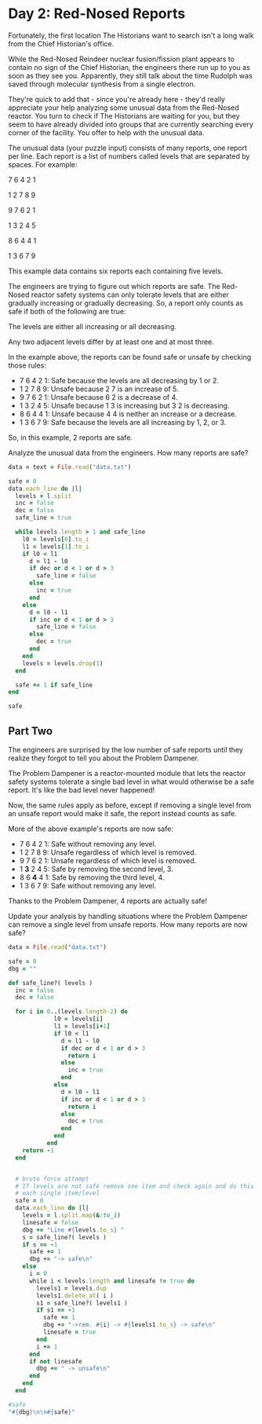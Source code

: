 * Day 2: Red-Nosed Reports

Fortunately, the first location The Historians want to search isn't a long walk
from the Chief Historian's office.

While the Red-Nosed Reindeer nuclear fusion/fission plant appears to contain no
sign of the Chief Historian, the engineers there run up to you as soon as they
see you. Apparently, they still talk about the time Rudolph was saved through
molecular synthesis from a single electron.

They're quick to add that - since you're already here - they'd really appreciate
your help analyzing some unusual data from the Red-Nosed reactor. You turn to
check if The Historians are waiting for you, but they seem to have already
divided into groups that are currently searching every corner of the facility.
You offer to help with the unusual data.

The unusual data (your puzzle input) consists of many reports, one report per
line. Each report is a list of numbers called levels that are separated by
spaces. For example:

7 6 4 2 1

1 2 7 8 9

9 7 6 2 1

1 3 2 4 5

8 6 4 4 1

1 3 6 7 9

This example data contains six reports each containing five levels.

The engineers are trying to figure out which reports are safe. The Red-Nosed
reactor safety systems can only tolerate levels that are either gradually
increasing or gradually decreasing. So, a report only counts as safe if both of
the following are true:

The levels are either all increasing or all decreasing.

Any two adjacent levels differ by at least one and at most three.

In the example above, the reports can be found safe or unsafe by checking those rules:

- 7 6 4 2 1: Safe because the levels are all decreasing by 1 or 2.
- 1 2 7 8 9: Unsafe because 2 7 is an increase of 5.
- 9 7 6 2 1: Unsafe because 6 2 is a decrease of 4.
- 1 3 2 4 5: Unsafe because 1 3 is increasing but 3 2 is decreasing.
- 8 6 4 4 1: Unsafe because 4 4 is neither an increase or a decrease.
- 1 3 6 7 9: Safe because the levels are all increasing by 1, 2, or 3.

So, in this example, 2 reports are safe.

Analyze the unusual data from the engineers. How many reports are safe?

#+begin_src ruby
  data = text = File.read("data.txt")

  safe = 0
  data.each_line do |l|
    levels = l.split
    inc = false
    dec = false
    safe_line = true

    while levels.length > 1 and safe_line
      l0 = levels[0].to_i
      l1 = levels[1].to_i
      if l0 < l1
        d = l1 - l0
        if dec or d < 1 or d > 3
          safe_line = false
        else
          inc = true
        end
      else
        d = l0 - l1
        if inc or d < 1 or d > 3
          safe_line = false
        else
          dec = true
        end
      end
      levels = levels.drop(1)
    end

    safe += 1 if safe_line
  end

  safe
#+end_src

#+RESULTS:
: 213

** Part Two

The engineers are surprised by the low number of safe reports until they realize
they forgot to tell you about the Problem Dampener.

The Problem Dampener is a reactor-mounted module that lets the reactor safety
systems tolerate a single bad level in what would otherwise be a safe report.
It's like the bad level never happened!

Now, the same rules apply as before, except if removing a single level from an
unsafe report would make it safe, the report instead counts as safe.

More of the above example's reports are now safe:

- 7  6  4  2  1: Safe without removing any level.
- 1  2  7  8  9: Unsafe regardless of which level is removed.
- 9  7  6  2  1: Unsafe regardless of which level is removed.
- 1 *3* 2  4  5: Safe by removing the second level, 3.
- 8  6 *4* 4  1: Safe by removing the third level, 4.
- 1  3  6  7  9: Safe without removing any level.

Thanks to the Problem Dampener, 4 reports are actually safe!

Update your analysis by handling situations where the Problem Dampener can
remove a single level from unsafe reports. How many reports are now safe?

#+begin_src ruby
  data = File.read("data.txt")

  safe = 0
  dbg = ""

  def safe_line?( levels )
    inc = false
    dec = false

    for i in 0..(levels.length-2) do
               l0 = levels[i]
               l1 = levels[i+1]
               if l0 < l1
                 d = l1 - l0
                 if dec or d < 1 or d > 3
                   return i
                 else
                   inc = true
                 end
               else
                 d = l0 - l1
                 if inc or d < 1 or d > 3
                   return i
                 else
                   dec = true
                 end
               end
             end
      return -1
    end


    # brute force attempt
    # If levels are not safe remove one item and check again and do this for
    # each single item/level
    safe = 0
    data.each_line do |l|
      levels = l.split.map(&:to_i)
      linesafe = false
      dbg += "Line #{levels.to_s} "
      s = safe_line?( levels )
      if s == -1
        safe += 1
        dbg += "-> safe\n"
      else
        i = 0
        while i < levels.length and linesafe != true do
          levels1 = levels.dup
          levels1.delete_at( i )
          s1 = safe_line?( levels1 )
          if s1 == -1
            safe += 1
            dbg += "->rem. #{i} -> #{levels1.to_s} -> safe\n"
            linesafe = true
          end
          i += 1
        end
        if not linesafe
          dbg += " -> unsafe\n"
        end
      end
    end

  #safe
  "#{dbg}\n\n#{safe}"
#+end_src

#+RESULTS:
#+begin_example
Line [10, 11, 13, 16, 15] ->rem. 3 -> [10, 11, 13, 15] -> safe
Line [3, 6, 9, 10, 11, 12, 12] ->rem. 5 -> [3, 6, 9, 10, 11, 12] -> safe
Line [43, 46, 49, 52, 54, 58] ->rem. 5 -> [43, 46, 49, 52, 54] -> safe
Line [59, 60, 61, 63, 65, 68, 75] ->rem. 6 -> [59, 60, 61, 63, 65, 68] -> safe
Line [60, 62, 63, 65, 63, 66, 69, 71] ->rem. 4 -> [60, 62, 63, 65, 66, 69, 71] -> safe
Line [80, 83, 85, 88, 85, 87, 84]  -> unsafe
Line [30, 31, 32, 31, 33, 33]  -> unsafe
Line [9, 11, 14, 12, 16] ->rem. 3 -> [9, 11, 14, 16] -> safe
Line [38, 39, 40, 43, 42, 45, 50]  -> unsafe
Line [58, 61, 63, 63, 66] ->rem. 2 -> [58, 61, 63, 66] -> safe
Line [15, 17, 18, 20, 20, 21, 23, 21]  -> unsafe
Line [17, 19, 22, 24, 25, 25, 28, 28]  -> unsafe
Line [60, 63, 66, 67, 67, 69, 73]  -> unsafe
Line [42, 44, 44, 45, 52]  -> unsafe
Line [22, 23, 27, 30, 32, 34]  -> unsafe
Line [22, 23, 25, 26, 28, 31, 35, 33] ->rem. 6 -> [22, 23, 25, 26, 28, 31, 33] -> safe
Line [11, 14, 16, 19, 22, 26, 26]  -> unsafe
Line [38, 41, 44, 48, 52]  -> unsafe
Line [15, 17, 21, 24, 26, 33]  -> unsafe
Line [50, 51, 54, 61, 62, 65, 68]  -> unsafe
Line [37, 40, 42, 44, 49, 50, 47]  -> unsafe
Line [6, 7, 8, 14, 14]  -> unsafe
Line [17, 20, 25, 27, 31]  -> unsafe
Line [68, 69, 70, 73, 76, 81, 87]  -> unsafe
Line [83, 81, 82, 83, 85, 87, 90, 92] ->rem. 0 -> [81, 82, 83, 85, 87, 90, 92] -> safe
Line [52, 51, 54, 56, 58, 57]  -> unsafe
Line [93, 90, 91, 92, 92]  -> unsafe
Line [12, 9, 10, 12, 14, 15, 16, 20]  -> unsafe
Line [26, 24, 26, 27, 33]  -> unsafe
Line [17, 15, 14, 17, 19]  -> unsafe
Line [99, 96, 97, 96, 97, 99, 98]  -> unsafe
Line [9, 7, 5, 8, 8]  -> unsafe
Line [59, 58, 61, 63, 62, 64, 68]  -> unsafe
Line [24, 23, 25, 28, 26, 28, 35]  -> unsafe
Line [93, 90, 92, 94, 94, 95]  -> unsafe
Line [72, 69, 72, 73, 76, 77, 77, 75]  -> unsafe
Line [46, 45, 47, 47, 49, 49]  -> unsafe
Line [61, 60, 63, 64, 64, 66, 70]  -> unsafe
Line [35, 32, 35, 36, 37, 37, 40, 47]  -> unsafe
Line [6, 3, 6, 9, 13, 15, 16]  -> unsafe
Line [29, 28, 31, 33, 35, 36, 40, 38]  -> unsafe
Line [22, 21, 25, 26, 26]  -> unsafe
Line [51, 50, 51, 54, 58, 60, 64]  -> unsafe
Line [83, 82, 86, 88, 95]  -> unsafe
Line [79, 76, 83, 86, 89]  -> unsafe
Line [19, 17, 23, 25, 26, 25]  -> unsafe
Line [19, 18, 21, 28, 30, 31, 31]  -> unsafe
Line [72, 70, 72, 73, 74, 77, 82, 86]  -> unsafe
Line [40, 39, 40, 47, 53]  -> unsafe
Line [7, 7, 9, 12, 15, 18, 19] ->rem. 0 -> [7, 9, 12, 15, 18, 19] -> safe
Line [57, 57, 59, 62, 63, 65, 63]  -> unsafe
Line [57, 57, 59, 62, 65, 66, 66]  -> unsafe
Line [26, 26, 29, 31, 33, 34, 38]  -> unsafe
Line [44, 44, 47, 50, 52, 59]  -> unsafe
Line [19, 19, 21, 20, 22, 25, 27]  -> unsafe
Line [76, 76, 79, 77, 74]  -> unsafe
Line [61, 61, 64, 63, 65, 65]  -> unsafe
Line [80, 80, 81, 83, 85, 83, 87]  -> unsafe
Line [63, 63, 66, 67, 65, 71]  -> unsafe
Line [48, 48, 48, 50, 51, 53, 56, 58]  -> unsafe
Line [17, 17, 17, 18, 17]  -> unsafe
Line [66, 66, 68, 68, 68]  -> unsafe
Line [78, 78, 79, 79, 83]  -> unsafe
Line [1, 1, 3, 4, 7, 8, 8, 13]  -> unsafe
Line [14, 14, 18, 20, 21]  -> unsafe
Line [22, 22, 25, 27, 31, 28]  -> unsafe
Line [32, 32, 34, 38, 38]  -> unsafe
Line [49, 49, 51, 52, 54, 56, 60, 64]  -> unsafe
Line [85, 85, 89, 91, 93, 94, 99]  -> unsafe
Line [28, 28, 29, 30, 35, 38, 39]  -> unsafe
Line [10, 10, 11, 18, 20, 22, 25, 24]  -> unsafe
Line [87, 87, 90, 96, 96]  -> unsafe
Line [47, 47, 48, 51, 58, 62]  -> unsafe
Line [7, 7, 8, 9, 11, 12, 18, 25]  -> unsafe
Line [70, 74, 75, 77, 79, 82] ->rem. 0 -> [74, 75, 77, 79, 82] -> safe
Line [27, 31, 32, 33, 34, 35, 37, 34]  -> unsafe
Line [45, 49, 52, 55, 57, 60, 62, 62]  -> unsafe
Line [39, 43, 44, 47, 50, 51, 55]  -> unsafe
Line [42, 46, 49, 50, 53, 54, 59]  -> unsafe
Line [5, 9, 12, 10, 12]  -> unsafe
Line [69, 73, 74, 73, 74, 75, 72]  -> unsafe
Line [76, 80, 82, 84, 81, 84, 84]  -> unsafe
Line [29, 33, 31, 33, 35, 39]  -> unsafe
Line [49, 53, 54, 55, 56, 57, 54, 59]  -> unsafe
Line [42, 46, 46, 47, 50, 52]  -> unsafe
Line [65, 69, 69, 72, 70]  -> unsafe
Line [72, 76, 76, 78, 80, 82, 83, 83]  -> unsafe
Line [45, 49, 52, 53, 53, 57]  -> unsafe
Line [37, 41, 42, 45, 45, 50]  -> unsafe
Line [56, 60, 62, 63, 67, 68]  -> unsafe
Line [35, 39, 40, 43, 46, 49, 53, 51]  -> unsafe
Line [7, 11, 15, 17, 20, 21, 24, 24]  -> unsafe
Line [2, 6, 7, 9, 13, 17]  -> unsafe
Line [43, 47, 50, 52, 56, 59, 64]  -> unsafe
Line [12, 16, 19, 22, 28, 30, 33]  -> unsafe
Line [43, 47, 48, 53, 54, 57, 55]  -> unsafe
Line [83, 87, 88, 95, 95]  -> unsafe
Line [57, 61, 63, 64, 66, 73, 75, 79]  -> unsafe
Line [57, 61, 64, 69, 71, 76]  -> unsafe
Line [86, 93, 95, 96, 97, 99] ->rem. 0 -> [93, 95, 96, 97, 99] -> safe
Line [30, 35, 37, 39, 38]  -> unsafe
Line [11, 17, 19, 20, 20]  -> unsafe
Line [20, 26, 29, 32, 36]  -> unsafe
Line [68, 73, 74, 77, 80, 87]  -> unsafe
Line [37, 42, 44, 43, 46, 49, 50, 51]  -> unsafe
Line [48, 55, 58, 56, 57, 58, 57]  -> unsafe
Line [36, 42, 39, 42, 43, 44, 44]  -> unsafe
Line [20, 25, 28, 25, 27, 29, 31, 35]  -> unsafe
Line [14, 20, 23, 21, 22, 23, 25, 32]  -> unsafe
Line [77, 82, 83, 83, 84, 86, 88, 91]  -> unsafe
Line [30, 36, 37, 40, 40, 42, 43, 42]  -> unsafe
Line [15, 21, 22, 25, 27, 27, 28, 28]  -> unsafe
Line [46, 52, 55, 55, 56, 58, 62]  -> unsafe
Line [15, 22, 23, 23, 24, 27, 34]  -> unsafe
Line [22, 29, 30, 34, 37]  -> unsafe
Line [5, 11, 14, 18, 20, 18]  -> unsafe
Line [7, 12, 16, 18, 21, 22, 22]  -> unsafe
Line [39, 45, 47, 51, 54, 56, 58, 62]  -> unsafe
Line [57, 63, 67, 70, 71, 76]  -> unsafe
Line [72, 79, 84, 86, 87, 90]  -> unsafe
Line [80, 85, 92, 93, 96, 93]  -> unsafe
Line [72, 78, 83, 84, 84]  -> unsafe
Line [46, 52, 55, 57, 58, 64, 68]  -> unsafe
Line [69, 75, 78, 80, 87, 93]  -> unsafe
Line [89, 88, 85, 82, 80, 77, 74, 75] ->rem. 6 -> [89, 88, 85, 82, 80, 77, 75] -> safe
Line [14, 13, 11, 9, 8, 5, 2, 2] ->rem. 6 -> [14, 13, 11, 9, 8, 5, 2] -> safe
Line [93, 91, 88, 86, 83, 79] ->rem. 5 -> [93, 91, 88, 86, 83] -> safe
Line [39, 37, 35, 34, 32, 30, 28, 21] ->rem. 7 -> [39, 37, 35, 34, 32, 30, 28] -> safe
Line [52, 51, 52, 49, 47, 45] ->rem. 2 -> [52, 51, 49, 47, 45] -> safe
Line [96, 95, 94, 93, 90, 88, 91, 93]  -> unsafe
Line [35, 34, 36, 35, 34, 33, 33]  -> unsafe
Line [39, 37, 38, 37, 34, 32, 31, 27]  -> unsafe
Line [24, 23, 24, 22, 16]  -> unsafe
Line [60, 57, 57, 54, 53, 52, 50, 48] ->rem. 1 -> [60, 57, 54, 53, 52, 50, 48] -> safe
Line [36, 35, 34, 33, 33, 32, 31, 34]  -> unsafe
Line [76, 74, 71, 71, 71]  -> unsafe
Line [32, 29, 28, 26, 23, 23, 19]  -> unsafe
Line [91, 88, 86, 86, 83, 77]  -> unsafe
Line [42, 41, 39, 35, 33]  -> unsafe
Line [27, 24, 22, 18, 19] ->rem. 3 -> [27, 24, 22, 19] -> safe
Line [19, 16, 15, 13, 10, 6, 6]  -> unsafe
Line [50, 49, 45, 43, 41, 38, 34]  -> unsafe
Line [48, 46, 45, 41, 34]  -> unsafe
Line [83, 80, 78, 77, 71, 68]  -> unsafe
Line [46, 44, 38, 37, 39]  -> unsafe
Line [39, 38, 37, 31, 29, 27, 27]  -> unsafe
Line [21, 19, 18, 16, 15, 9, 5]  -> unsafe
Line [81, 79, 78, 71, 69, 66, 63, 56]  -> unsafe
Line [69, 71, 68, 67, 66, 65] ->rem. 0 -> [71, 68, 67, 66, 65] -> safe
Line [11, 12, 11, 10, 7, 10]  -> unsafe
Line [83, 84, 83, 81, 78, 77, 75, 75]  -> unsafe
Line [19, 20, 18, 15, 14, 12, 11, 7]  -> unsafe
Line [80, 81, 80, 77, 75, 69]  -> unsafe
Line [17, 19, 20, 17, 16, 15]  -> unsafe
Line [45, 48, 47, 44, 41, 44, 41, 42]  -> unsafe
Line [40, 43, 41, 44, 44]  -> unsafe
Line [56, 57, 59, 57, 53]  -> unsafe
Line [93, 96, 99, 96, 93, 91, 88, 83]  -> unsafe
Line [79, 80, 78, 75, 73, 73, 72]  -> unsafe
Line [4, 7, 4, 4, 3, 4]  -> unsafe
Line [65, 66, 65, 65, 62, 60, 58, 58]  -> unsafe
Line [43, 45, 44, 44, 40]  -> unsafe
Line [81, 83, 82, 82, 81, 76]  -> unsafe
Line [92, 95, 91, 89, 88, 87] ->rem. 1 -> [92, 91, 89, 88, 87] -> safe
Line [30, 31, 27, 24, 26]  -> unsafe
Line [20, 22, 21, 18, 15, 11, 11]  -> unsafe
Line [31, 32, 31, 27, 26, 24, 21, 17]  -> unsafe
Line [43, 46, 45, 44, 42, 40, 36, 31]  -> unsafe
Line [47, 50, 48, 47, 46, 40, 37, 36]  -> unsafe
Line [23, 26, 24, 22, 16, 15, 12, 13]  -> unsafe
Line [86, 88, 86, 84, 81, 80, 75, 75]  -> unsafe
Line [88, 90, 88, 87, 82, 80, 76]  -> unsafe
Line [83, 85, 80, 77, 75, 70]  -> unsafe
Line [13, 13, 12, 10, 8, 5, 3, 1] ->rem. 0 -> [13, 12, 10, 8, 5, 3, 1] -> safe
Line [48, 48, 46, 44, 41, 43]  -> unsafe
Line [86, 86, 83, 81, 78, 78]  -> unsafe
Line [82, 82, 81, 80, 77, 73]  -> unsafe
Line [23, 23, 20, 19, 18, 16, 14, 7]  -> unsafe
Line [76, 76, 75, 73, 71, 73, 71]  -> unsafe
Line [41, 41, 39, 38, 35, 37, 39]  -> unsafe
Line [98, 98, 96, 94, 92, 93, 93]  -> unsafe
Line [49, 49, 48, 51, 47]  -> unsafe
Line [79, 79, 81, 80, 77, 75, 72, 67]  -> unsafe
Line [37, 37, 36, 35, 35, 32]  -> unsafe
Line [18, 18, 17, 15, 15, 13, 15]  -> unsafe
Line [6, 6, 6, 4, 4]  -> unsafe
Line [35, 35, 34, 33, 33, 29]  -> unsafe
Line [71, 71, 70, 70, 69, 67, 62]  -> unsafe
Line [91, 91, 89, 85, 82, 79, 77]  -> unsafe
Line [62, 62, 60, 56, 58]  -> unsafe
Line [16, 16, 14, 11, 7, 7]  -> unsafe
Line [88, 88, 86, 82, 78]  -> unsafe
Line [88, 88, 86, 85, 81, 78, 73]  -> unsafe
Line [21, 21, 19, 18, 11, 8]  -> unsafe
Line [12, 12, 6, 4, 6]  -> unsafe
Line [79, 79, 74, 71, 71]  -> unsafe
Line [65, 65, 60, 59, 55]  -> unsafe
Line [45, 45, 43, 40, 38, 33, 28]  -> unsafe
Line [44, 40, 37, 36, 34, 33, 32, 31] ->rem. 0 -> [40, 37, 36, 34, 33, 32, 31] -> safe
Line [15, 11, 8, 7, 9]  -> unsafe
Line [83, 79, 77, 74, 74]  -> unsafe
Line [68, 64, 62, 60, 59, 55]  -> unsafe
Line [77, 73, 71, 68, 67, 64, 61, 55]  -> unsafe
Line [56, 52, 50, 49, 47, 49, 48]  -> unsafe
Line [74, 70, 67, 70, 68, 66, 68]  -> unsafe
Line [56, 52, 54, 52, 49, 47, 47]  -> unsafe
Line [31, 27, 25, 26, 23, 21, 20, 16]  -> unsafe
Line [89, 85, 83, 86, 81]  -> unsafe
Line [38, 34, 34, 31, 28, 26, 24]  -> unsafe
Line [48, 44, 43, 40, 38, 38, 40]  -> unsafe
Line [23, 19, 19, 17, 16, 15, 15]  -> unsafe
Line [93, 89, 88, 87, 86, 86, 82]  -> unsafe
Line [91, 87, 85, 85, 82, 77]  -> unsafe
Line [58, 54, 50, 48, 46, 44, 41]  -> unsafe
Line [90, 86, 82, 80, 77, 76, 77]  -> unsafe
Line [83, 79, 77, 73, 73]  -> unsafe
Line [52, 48, 47, 43, 39]  -> unsafe
Line [38, 34, 30, 27, 21]  -> unsafe
Line [98, 94, 93, 92, 85, 82]  -> unsafe
Line [63, 59, 53, 51, 52]  -> unsafe
Line [69, 65, 63, 61, 56, 55, 55]  -> unsafe
Line [84, 80, 75, 74, 70]  -> unsafe
Line [68, 64, 58, 55, 54, 49]  -> unsafe
Line [28, 23, 22, 19, 17, 16] ->rem. 0 -> [23, 22, 19, 17, 16] -> safe
Line [27, 20, 19, 16, 14, 17]  -> unsafe
Line [78, 73, 72, 69, 66, 66]  -> unsafe
Line [23, 18, 16, 13, 11, 8, 7, 3]  -> unsafe
Line [29, 22, 19, 18, 15, 12, 10, 3]  -> unsafe
Line [26, 21, 23, 21, 18, 15, 13, 12] ->rem. 1 -> [26, 23, 21, 18, 15, 13, 12] -> safe
Line [48, 43, 44, 41, 38, 35, 36]  -> unsafe
Line [20, 15, 12, 10, 7, 9, 9]  -> unsafe
Line [37, 30, 28, 25, 23, 25, 21]  -> unsafe
Line [24, 18, 19, 16, 14, 7]  -> unsafe
Line [38, 31, 30, 30, 29, 26]  -> unsafe
Line [11, 5, 5, 2, 4]  -> unsafe
Line [74, 67, 64, 63, 62, 62, 60, 60]  -> unsafe
Line [95, 90, 88, 87, 87, 84, 80]  -> unsafe
Line [36, 29, 26, 25, 25, 22, 19, 13]  -> unsafe
Line [70, 64, 60, 59, 57, 56]  -> unsafe
Line [93, 87, 83, 80, 78, 77, 78]  -> unsafe
Line [77, 72, 68, 65, 65]  -> unsafe
Line [65, 58, 54, 53, 50, 48, 44]  -> unsafe
Line [91, 84, 80, 77, 75, 74, 69]  -> unsafe
Line [84, 77, 76, 71, 69, 68]  -> unsafe
Line [74, 67, 65, 59, 61]  -> unsafe
Line [58, 52, 50, 45, 45]  -> unsafe
Line [49, 43, 41, 40, 34, 33, 31, 27]  -> unsafe
Line [78, 71, 70, 63, 58]  -> unsafe
Line [32, 33, 36, 39, 37] ->rem. 3 -> [32, 33, 36, 37] -> safe
Line [29, 30, 32, 35, 36, 37, 38, 38] ->rem. 6 -> [29, 30, 32, 35, 36, 37, 38] -> safe
Line [5, 7, 9, 10, 13, 17] ->rem. 5 -> [5, 7, 9, 10, 13] -> safe
Line [36, 37, 39, 41, 42, 44, 50] ->rem. 6 -> [36, 37, 39, 41, 42, 44] -> safe
Line [62, 64, 65, 66, 69, 68, 71] ->rem. 4 -> [62, 64, 65, 66, 68, 71] -> safe
Line [27, 29, 26, 29, 31, 34, 32]  -> unsafe
Line [34, 37, 39, 40, 43, 41, 41]  -> unsafe
Line [36, 39, 42, 43, 45, 44, 45, 49]  -> unsafe
Line [78, 80, 81, 80, 82, 83, 89]  -> unsafe
Line [7, 9, 12, 12, 13, 16, 18] ->rem. 2 -> [7, 9, 12, 13, 16, 18] -> safe
Line [32, 35, 36, 36, 38, 35]  -> unsafe
Line [10, 11, 11, 13, 13]  -> unsafe
Line [43, 44, 44, 46, 48, 52]  -> unsafe
Line [49, 51, 53, 55, 56, 56, 63]  -> unsafe
Line [14, 16, 18, 20, 24, 27, 28, 29]  -> unsafe
Line [64, 65, 69, 70, 72, 73, 76, 73]  -> unsafe
Line [63, 66, 69, 70, 72, 76, 76]  -> unsafe
Line [33, 35, 39, 40, 41, 42, 46]  -> unsafe
Line [13, 15, 18, 21, 25, 32]  -> unsafe
Line [31, 33, 35, 36, 39, 44, 47]  -> unsafe
Line [56, 57, 62, 65, 66, 69, 66]  -> unsafe
Line [18, 21, 22, 23, 28, 28]  -> unsafe
Line [67, 68, 69, 72, 78, 82]  -> unsafe
Line [81, 83, 84, 89, 92, 99]  -> unsafe
Line [54, 51, 54, 55, 57, 58] ->rem. 0 -> [51, 54, 55, 57, 58] -> safe
Line [56, 54, 57, 59, 61, 62, 61]  -> unsafe
Line [62, 61, 63, 66, 67, 68, 68]  -> unsafe
Line [40, 37, 38, 40, 43, 46, 48, 52]  -> unsafe
Line [37, 34, 37, 38, 39, 42, 45, 52]  -> unsafe
Line [6, 4, 6, 9, 7, 8, 10]  -> unsafe
Line [31, 30, 32, 31, 28]  -> unsafe
Line [94, 92, 93, 96, 98, 97, 99, 99]  -> unsafe
Line [70, 69, 72, 71, 75]  -> unsafe
Line [18, 15, 17, 16, 23]  -> unsafe
Line [75, 72, 72, 75, 78, 81]  -> unsafe
Line [33, 30, 32, 32, 35, 36, 35]  -> unsafe
Line [51, 50, 52, 53, 53, 53]  -> unsafe
Line [53, 51, 54, 54, 58]  -> unsafe
Line [37, 34, 34, 35, 38, 45]  -> unsafe
Line [17, 14, 17, 21, 23, 24, 26]  -> unsafe
Line [71, 69, 72, 74, 78, 80, 82, 80]  -> unsafe
Line [15, 13, 17, 19, 19]  -> unsafe
Line [80, 78, 80, 84, 86, 90]  -> unsafe
Line [25, 22, 26, 29, 34]  -> unsafe
Line [83, 82, 88, 89, 92, 95, 96]  -> unsafe
Line [53, 51, 52, 53, 54, 60, 59]  -> unsafe
Line [35, 34, 39, 40, 41, 41]  -> unsafe
Line [65, 62, 67, 70, 73, 76, 79, 83]  -> unsafe
Line [82, 80, 82, 83, 88, 91, 97]  -> unsafe
Line [65, 65, 67, 69, 70, 73, 74, 75] ->rem. 0 -> [65, 67, 69, 70, 73, 74, 75] -> safe
Line [22, 22, 23, 25, 27, 26]  -> unsafe
Line [69, 69, 72, 75, 78, 81, 82, 82]  -> unsafe
Line [40, 40, 43, 44, 46, 49, 50, 54]  -> unsafe
Line [81, 81, 84, 87, 89, 96]  -> unsafe
Line [4, 4, 7, 4, 7, 10]  -> unsafe
Line [73, 73, 70, 73, 70]  -> unsafe
Line [86, 86, 87, 86, 86]  -> unsafe
Line [72, 72, 74, 73, 77]  -> unsafe
Line [7, 7, 9, 10, 7, 9, 11, 16]  -> unsafe
Line [54, 54, 57, 57, 58]  -> unsafe
Line [53, 53, 56, 57, 59, 62, 62, 59]  -> unsafe
Line [74, 74, 76, 76, 76]  -> unsafe
Line [80, 80, 82, 83, 83, 86, 90]  -> unsafe
Line [2, 2, 2, 4, 9]  -> unsafe
Line [88, 88, 90, 93, 97, 98, 99]  -> unsafe
Line [32, 32, 36, 37, 34]  -> unsafe
Line [72, 72, 74, 78, 78]  -> unsafe
Line [32, 32, 36, 37, 40, 41, 42, 46]  -> unsafe
Line [12, 12, 15, 19, 21, 26]  -> unsafe
Line [3, 3, 9, 10, 11, 13]  -> unsafe
Line [23, 23, 30, 32, 30]  -> unsafe
Line [58, 58, 65, 67, 69, 69]  -> unsafe
Line [39, 39, 42, 43, 49, 50, 51, 55]  -> unsafe
Line [9, 9, 10, 17, 19, 22, 27]  -> unsafe
Line [82, 86, 89, 92, 93, 96] ->rem. 0 -> [86, 89, 92, 93, 96] -> safe
Line [34, 38, 40, 42, 44, 46, 45]  -> unsafe
Line [22, 26, 28, 29, 29]  -> unsafe
Line [52, 56, 59, 62, 65, 66, 70]  -> unsafe
Line [61, 65, 68, 71, 74, 75, 77, 83]  -> unsafe
Line [38, 42, 39, 41, 44, 47, 50] ->rem. 1 -> [38, 39, 41, 44, 47, 50] -> safe
Line [63, 67, 68, 70, 68, 71, 68]  -> unsafe
Line [33, 37, 38, 36, 38, 38]  -> unsafe
Line [3, 7, 10, 12, 11, 14, 18]  -> unsafe
Line [21, 25, 27, 25, 27, 32]  -> unsafe
Line [45, 49, 49, 50, 52, 55]  -> unsafe
Line [27, 31, 33, 33, 34, 31]  -> unsafe
Line [8, 12, 13, 13, 15, 17, 17]  -> unsafe
Line [6, 10, 10, 11, 14, 16, 20]  -> unsafe
Line [65, 69, 72, 72, 75, 76, 82]  -> unsafe
Line [86, 90, 94, 96, 99]  -> unsafe
Line [47, 51, 55, 57, 60, 62, 59]  -> unsafe
Line [63, 67, 69, 72, 74, 78, 79, 79]  -> unsafe
Line [13, 17, 18, 22, 23, 27]  -> unsafe
Line [58, 62, 65, 66, 67, 71, 78]  -> unsafe
Line [66, 70, 72, 74, 76, 78, 83, 84]  -> unsafe
Line [27, 31, 32, 37, 40, 38]  -> unsafe
Line [57, 61, 63, 68, 68]  -> unsafe
Line [27, 31, 34, 36, 42, 43, 47]  -> unsafe
Line [38, 42, 43, 44, 46, 49, 55, 60]  -> unsafe
Line [4, 9, 11, 12, 14, 16] ->rem. 0 -> [9, 11, 12, 14, 16] -> safe
Line [20, 26, 27, 29, 32, 30]  -> unsafe
Line [75, 81, 84, 86, 87, 90, 90]  -> unsafe
Line [16, 22, 23, 26, 30]  -> unsafe
Line [9, 15, 16, 19, 22, 25, 28, 34]  -> unsafe
Line [26, 33, 32, 35, 38]  -> unsafe
Line [1, 8, 10, 12, 9, 6]  -> unsafe
Line [6, 12, 15, 13, 14, 16, 19, 19]  -> unsafe
Line [80, 85, 88, 89, 91, 93, 90, 94]  -> unsafe
Line [59, 65, 68, 69, 67, 73]  -> unsafe
Line [8, 14, 16, 18, 19, 21, 21, 24]  -> unsafe
Line [85, 90, 91, 92, 92, 93, 92]  -> unsafe
Line [32, 38, 38, 41, 43, 46, 47, 47]  -> unsafe
Line [53, 60, 61, 62, 62, 64, 67, 71]  -> unsafe
Line [67, 73, 75, 78, 78, 81, 88]  -> unsafe
Line [61, 67, 70, 74, 77, 78, 79, 80]  -> unsafe
Line [67, 74, 78, 79, 81, 80]  -> unsafe
Line [24, 29, 31, 35, 38, 38]  -> unsafe
Line [7, 12, 16, 19, 23]  -> unsafe
Line [13, 19, 20, 24, 27, 28, 29, 35]  -> unsafe
Line [53, 60, 63, 70, 72]  -> unsafe
Line [69, 75, 78, 79, 86, 88, 86]  -> unsafe
Line [3, 10, 12, 13, 20, 20]  -> unsafe
Line [31, 36, 39, 41, 46, 50]  -> unsafe
Line [64, 71, 77, 79, 82, 84, 90]  -> unsafe
Line [83, 80, 77, 74, 75] ->rem. 3 -> [83, 80, 77, 75] -> safe
Line [99, 97, 94, 92, 89, 86, 83, 83] ->rem. 6 -> [99, 97, 94, 92, 89, 86, 83] -> safe
Line [59, 57, 55, 53, 49] ->rem. 4 -> [59, 57, 55, 53] -> safe
Line [77, 75, 74, 73, 67] ->rem. 4 -> [77, 75, 74, 73] -> safe
Line [10, 8, 5, 4, 2, 4, 3, 1]  -> unsafe
Line [37, 34, 33, 36, 35, 34, 36]  -> unsafe
Line [55, 52, 51, 53, 53]  -> unsafe
Line [30, 27, 24, 23, 24, 23, 21, 17]  -> unsafe
Line [84, 83, 86, 85, 78]  -> unsafe
Line [36, 34, 33, 33, 31] ->rem. 2 -> [36, 34, 33, 31] -> safe
Line [19, 16, 16, 14, 13, 14]  -> unsafe
Line [80, 78, 76, 76, 76]  -> unsafe
Line [70, 68, 66, 64, 64, 61, 60, 56]  -> unsafe
Line [84, 81, 80, 79, 79, 73]  -> unsafe
Line [93, 91, 88, 84, 83]  -> unsafe
Line [63, 61, 57, 56, 53, 52, 50, 51]  -> unsafe
Line [85, 84, 80, 77, 77]  -> unsafe
Line [85, 84, 82, 81, 77, 74, 70]  -> unsafe
Line [21, 20, 16, 15, 12, 9, 2]  -> unsafe
Line [41, 39, 38, 32, 31, 28]  -> unsafe
Line [82, 81, 80, 74, 76]  -> unsafe
Line [64, 61, 55, 54, 53, 50, 50]  -> unsafe
Line [39, 36, 31, 28, 26, 22]  -> unsafe
Line [78, 75, 68, 65, 60]  -> unsafe
Line [96, 97, 95, 92, 89, 88, 86, 84] ->rem. 0 -> [97, 95, 92, 89, 88, 86, 84] -> safe
Line [97, 98, 96, 94, 97]  -> unsafe
Line [86, 89, 87, 84, 84]  -> unsafe
Line [58, 61, 58, 56, 52]  -> unsafe
Line [72, 73, 72, 70, 69, 68, 67, 60]  -> unsafe
Line [33, 34, 35, 32, 29, 28]  -> unsafe
Line [62, 65, 63, 61, 60, 59, 61, 63]  -> unsafe
Line [33, 36, 39, 36, 34, 31, 31]  -> unsafe
Line [48, 50, 49, 52, 50, 46]  -> unsafe
Line [17, 20, 22, 20, 19, 12]  -> unsafe
Line [65, 66, 65, 64, 64, 62, 59]  -> unsafe
Line [84, 85, 84, 84, 85]  -> unsafe
Line [31, 32, 31, 28, 26, 26, 26]  -> unsafe
Line [63, 66, 64, 61, 61, 58, 57, 53]  -> unsafe
Line [66, 69, 68, 66, 66, 60]  -> unsafe
Line [20, 23, 19, 16, 15] ->rem. 1 -> [20, 19, 16, 15] -> safe
Line [85, 86, 83, 81, 77, 74, 75]  -> unsafe
Line [49, 50, 48, 44, 44]  -> unsafe
Line [54, 57, 53, 51, 47]  -> unsafe
Line [45, 46, 42, 39, 38, 36, 29]  -> unsafe
Line [29, 32, 30, 29, 24, 21, 18, 17]  -> unsafe
Line [19, 22, 21, 16, 15, 13, 14]  -> unsafe
Line [76, 77, 72, 71, 68, 65, 64, 64]  -> unsafe
Line [86, 87, 85, 83, 77, 76, 72]  -> unsafe
Line [62, 63, 61, 60, 57, 54, 47, 41]  -> unsafe
Line [36, 36, 35, 33, 32, 30, 28, 25] ->rem. 0 -> [36, 35, 33, 32, 30, 28, 25] -> safe
Line [98, 98, 96, 93, 96]  -> unsafe
Line [72, 72, 71, 68, 67, 65, 62, 62]  -> unsafe
Line [29, 29, 26, 23, 21, 19, 17, 13]  -> unsafe
Line [41, 41, 39, 37, 36, 29]  -> unsafe
Line [36, 36, 33, 30, 27, 29, 28]  -> unsafe
Line [77, 77, 78, 75, 72, 71, 73]  -> unsafe
Line [56, 56, 53, 52, 49, 48, 50, 50]  -> unsafe
Line [75, 75, 77, 74, 70]  -> unsafe
Line [78, 78, 79, 77, 74, 73, 71, 66]  -> unsafe
Line [30, 30, 29, 26, 25, 22, 22, 19]  -> unsafe
Line [43, 43, 43, 41, 38, 36, 37]  -> unsafe
Line [18, 18, 18, 17, 16, 15, 13, 13]  -> unsafe
Line [55, 55, 52, 51, 48, 48, 44]  -> unsafe
Line [65, 65, 63, 63, 62, 60, 54]  -> unsafe
Line [58, 58, 54, 51, 50]  -> unsafe
Line [51, 51, 50, 46, 49]  -> unsafe
Line [63, 63, 62, 59, 57, 53, 53]  -> unsafe
Line [68, 68, 64, 61, 58, 55, 54, 50]  -> unsafe
Line [32, 32, 30, 27, 26, 22, 21, 15]  -> unsafe
Line [66, 66, 60, 57, 54, 51, 49, 47]  -> unsafe
Line [84, 84, 81, 78, 72, 75]  -> unsafe
Line [81, 81, 75, 74, 74]  -> unsafe
Line [49, 49, 46, 44, 42, 41, 35, 31]  -> unsafe
Line [41, 41, 39, 38, 32, 30, 23]  -> unsafe
Line [98, 94, 91, 88, 86, 85, 83] ->rem. 0 -> [94, 91, 88, 86, 85, 83] -> safe
Line [66, 62, 60, 58, 59]  -> unsafe
Line [66, 62, 59, 58, 58]  -> unsafe
Line [63, 59, 58, 55, 54, 53, 50, 46]  -> unsafe
Line [69, 65, 62, 59, 58, 55, 48]  -> unsafe
Line [37, 33, 36, 34, 31] ->rem. 1 -> [37, 36, 34, 31] -> safe
Line [53, 49, 48, 46, 44, 47, 49]  -> unsafe
Line [97, 93, 92, 94, 91, 89, 86, 86]  -> unsafe
Line [76, 72, 71, 70, 73, 72, 68]  -> unsafe
Line [39, 35, 33, 31, 34, 27]  -> unsafe
Line [70, 66, 65, 65, 64]  -> unsafe
Line [89, 85, 84, 83, 82, 80, 80, 81]  -> unsafe
Line [77, 73, 70, 68, 68, 68]  -> unsafe
Line [66, 62, 59, 58, 58, 57, 53]  -> unsafe
Line [43, 39, 36, 36, 33, 32, 25]  -> unsafe
Line [79, 75, 72, 70, 66, 65]  -> unsafe
Line [71, 67, 65, 62, 58, 56, 53, 55]  -> unsafe
Line [82, 78, 75, 71, 71]  -> unsafe
Line [40, 36, 32, 31, 29, 28, 27, 23]  -> unsafe
Line [91, 87, 86, 83, 82, 78, 72]  -> unsafe
Line [76, 72, 70, 69, 64, 63, 60, 57]  -> unsafe
Line [69, 65, 60, 57, 59]  -> unsafe
Line [24, 20, 18, 17, 14, 8, 8]  -> unsafe
Line [43, 39, 37, 34, 32, 31, 24, 20]  -> unsafe
Line [74, 70, 63, 62, 60, 54]  -> unsafe
Line [21, 16, 13, 12, 11, 10, 8] ->rem. 0 -> [16, 13, 12, 11, 10, 8] -> safe
Line [79, 73, 72, 69, 66, 63, 60, 61]  -> unsafe
Line [30, 25, 23, 21, 19, 19]  -> unsafe
Line [63, 57, 55, 52, 49, 47, 46, 42]  -> unsafe
Line [26, 19, 18, 17, 16, 14, 7]  -> unsafe
Line [60, 54, 56, 53, 52, 49]  -> unsafe
Line [42, 37, 36, 39, 38, 37, 35, 36]  -> unsafe
Line [81, 76, 79, 77, 74, 74]  -> unsafe
Line [27, 20, 19, 18, 15, 12, 15, 11]  -> unsafe
Line [58, 53, 52, 53, 50, 44]  -> unsafe
Line [17, 12, 10, 9, 8, 7, 7, 5]  -> unsafe
Line [26, 21, 20, 20, 21]  -> unsafe
Line [99, 93, 90, 87, 87, 84, 82, 82]  -> unsafe
Line [31, 24, 21, 18, 15, 12, 12, 8]  -> unsafe
Line [36, 31, 29, 27, 26, 26, 19]  -> unsafe
Line [32, 27, 26, 22, 20, 18]  -> unsafe
Line [75, 68, 64, 61, 59, 62]  -> unsafe
Line [22, 15, 13, 9, 9]  -> unsafe
Line [64, 58, 57, 53, 49]  -> unsafe
Line [47, 42, 40, 36, 33, 30, 28, 23]  -> unsafe
Line [19, 12, 10, 4, 3]  -> unsafe
Line [20, 14, 11, 10, 9, 7, 1, 4]  -> unsafe
Line [16, 10, 5, 4, 2, 2]  -> unsafe
Line [88, 83, 78, 75, 71]  -> unsafe
Line [98, 92, 87, 86, 83, 81, 75]  -> unsafe
Line [70, 72, 74, 77, 75] ->rem. 3 -> [70, 72, 74, 75] -> safe
Line [36, 38, 40, 43, 46, 46] ->rem. 4 -> [36, 38, 40, 43, 46] -> safe
Line [40, 42, 44, 45, 47, 48, 49, 53] ->rem. 7 -> [40, 42, 44, 45, 47, 48, 49] -> safe
Line [73, 75, 77, 80, 82, 89] ->rem. 5 -> [73, 75, 77, 80, 82] -> safe
Line [67, 69, 67, 68, 71]  -> unsafe
Line [80, 83, 85, 87, 89, 87, 84]  -> unsafe
Line [71, 73, 74, 71, 74, 74]  -> unsafe
Line [31, 34, 36, 33, 34, 35, 39]  -> unsafe
Line [77, 80, 79, 82, 83, 84, 90]  -> unsafe
Line [19, 22, 25, 25, 27, 28] ->rem. 2 -> [19, 22, 25, 27, 28] -> safe
Line [74, 76, 77, 77, 78, 79, 82, 79]  -> unsafe
Line [91, 94, 94, 95, 95]  -> unsafe
Line [66, 69, 70, 71, 71, 72, 76]  -> unsafe
Line [44, 47, 49, 52, 52, 58]  -> unsafe
Line [4, 6, 7, 11, 14, 16, 18]  -> unsafe
Line [80, 81, 85, 87, 89, 88]  -> unsafe
Line [81, 84, 86, 90, 93, 93]  -> unsafe
Line [5, 8, 10, 12, 14, 18, 22]  -> unsafe
Line [15, 16, 20, 21, 26]  -> unsafe
Line [16, 19, 24, 26, 27]  -> unsafe
Line [81, 83, 86, 88, 93, 94, 91]  -> unsafe
Line [61, 62, 63, 66, 71, 74, 74]  -> unsafe
Line [13, 14, 16, 23, 27]  -> unsafe
Line [46, 47, 53, 54, 57, 63]  -> unsafe
Line [34, 33, 36, 38, 41, 43, 46, 48] ->rem. 0 -> [33, 36, 38, 41, 43, 46, 48] -> safe
Line [50, 47, 49, 52, 55, 56, 58, 57]  -> unsafe
Line [10, 9, 10, 12, 12]  -> unsafe
Line [36, 33, 34, 35, 37, 39, 40, 44]  -> unsafe
Line [68, 66, 67, 69, 71, 74, 80]  -> unsafe
Line [83, 80, 81, 79, 80, 81]  -> unsafe
Line [78, 76, 78, 79, 78, 80, 83, 80]  -> unsafe
Line [56, 53, 56, 54, 57, 57]  -> unsafe
Line [31, 28, 29, 31, 30, 34]  -> unsafe
Line [62, 59, 56, 58, 63]  -> unsafe
Line [6, 5, 7, 7, 9]  -> unsafe
Line [22, 19, 21, 23, 23, 24, 21]  -> unsafe
Line [31, 28, 30, 33, 34, 36, 36, 36]  -> unsafe
Line [65, 64, 65, 68, 68, 70, 71, 75]  -> unsafe
Line [7, 6, 8, 11, 11, 12, 13, 18]  -> unsafe
Line [60, 58, 59, 61, 63, 65, 69, 72]  -> unsafe
Line [48, 46, 47, 49, 53, 51]  -> unsafe
Line [78, 77, 81, 84, 86, 88, 88]  -> unsafe
Line [15, 13, 15, 16, 19, 23, 27]  -> unsafe
Line [48, 46, 50, 52, 54, 55, 58, 63]  -> unsafe
Line [18, 16, 18, 19, 25, 27, 29]  -> unsafe
Line [71, 68, 69, 72, 73, 80, 82, 80]  -> unsafe
Line [68, 66, 68, 70, 77, 77]  -> unsafe
Line [75, 74, 76, 79, 85, 86, 90]  -> unsafe
Line [69, 67, 70, 72, 74, 81, 83, 89]  -> unsafe
Line [66, 66, 67, 70, 72, 73] ->rem. 0 -> [66, 67, 70, 72, 73] -> safe
Line [6, 6, 9, 11, 10]  -> unsafe
Line [15, 15, 16, 19, 19]  -> unsafe
Line [53, 53, 54, 57, 58, 62]  -> unsafe
Line [79, 79, 82, 85, 91]  -> unsafe
Line [25, 25, 23, 25, 28, 29]  -> unsafe
Line [1, 1, 3, 1, 4, 1]  -> unsafe
Line [80, 80, 81, 82, 80, 82, 85, 85]  -> unsafe
Line [36, 36, 38, 41, 40, 41, 45]  -> unsafe
Line [8, 8, 10, 13, 16, 13, 16, 21]  -> unsafe
Line [7, 7, 7, 10, 12, 13, 15, 18]  -> unsafe
Line [39, 39, 41, 43, 43, 46, 48, 45]  -> unsafe
Line [10, 10, 13, 13, 14, 17, 17]  -> unsafe
Line [71, 71, 72, 74, 76, 76, 80]  -> unsafe
Line [53, 53, 56, 59, 59, 65]  -> unsafe
Line [19, 19, 23, 26, 28, 29, 32]  -> unsafe
Line [67, 67, 68, 69, 71, 75, 74]  -> unsafe
Line [62, 62, 65, 69, 71, 73, 74, 74]  -> unsafe
Line [42, 42, 46, 48, 49, 51, 55]  -> unsafe
Line [47, 47, 51, 53, 56, 58, 63]  -> unsafe
Line [54, 54, 61, 64, 65]  -> unsafe
Line [77, 77, 84, 85, 87, 84]  -> unsafe
Line [15, 15, 20, 23, 24, 25, 25]  -> unsafe
Line [87, 87, 94, 95, 99]  -> unsafe
Line [17, 17, 22, 24, 29]  -> unsafe
Line [42, 46, 47, 49, 51, 54, 55, 57] ->rem. 0 -> [46, 47, 49, 51, 54, 55, 57] -> safe
Line [54, 58, 59, 62, 59]  -> unsafe
Line [60, 64, 66, 67, 69, 71, 73, 73]  -> unsafe
Line [6, 10, 11, 14, 15, 18, 22]  -> unsafe
Line [46, 50, 52, 55, 58, 61, 68]  -> unsafe
Line [13, 17, 20, 23, 22, 25, 28]  -> unsafe
Line [35, 39, 40, 43, 46, 45, 44]  -> unsafe
Line [24, 28, 31, 29, 32, 32]  -> unsafe
Line [24, 28, 30, 31, 30, 33, 36, 40]  -> unsafe
Line [75, 79, 80, 81, 78, 79, 85]  -> unsafe
Line [23, 27, 27, 29, 30]  -> unsafe
Line [47, 51, 52, 52, 53, 51]  -> unsafe
Line [34, 38, 38, 41, 43, 44, 46, 46]  -> unsafe
Line [61, 65, 66, 66, 70]  -> unsafe
Line [86, 90, 91, 91, 97]  -> unsafe
Line [5, 9, 11, 13, 15, 18, 22, 24]  -> unsafe
Line [70, 74, 77, 81, 83, 81]  -> unsafe
Line [5, 9, 12, 16, 19, 19]  -> unsafe
Line [61, 65, 66, 70, 72, 75, 79]  -> unsafe
Line [59, 63, 67, 70, 73, 78]  -> unsafe
Line [12, 16, 18, 24, 27]  -> unsafe
Line [19, 23, 25, 26, 28, 33, 36, 33]  -> unsafe
Line [78, 82, 87, 89, 91, 91]  -> unsafe
Line [76, 80, 83, 88, 92]  -> unsafe
Line [8, 12, 14, 21, 28]  -> unsafe
Line [24, 29, 30, 32, 33, 34, 36] ->rem. 0 -> [29, 30, 32, 33, 34, 36] -> safe
Line [51, 58, 60, 61, 62, 63, 61]  -> unsafe
Line [38, 45, 47, 50, 50]  -> unsafe
Line [57, 63, 64, 66, 67, 68, 72]  -> unsafe
Line [6, 12, 14, 15, 18, 20, 26]  -> unsafe
Line [5, 10, 9, 12, 14]  -> unsafe
Line [50, 55, 52, 53, 51]  -> unsafe
Line [16, 21, 18, 20, 23, 25, 25]  -> unsafe
Line [9, 14, 11, 14, 18]  -> unsafe
Line [72, 79, 80, 82, 80, 81, 82, 87]  -> unsafe
Line [85, 91, 92, 92, 93, 94]  -> unsafe
Line [85, 91, 91, 93, 92]  -> unsafe
Line [3, 8, 10, 10, 11, 11]  -> unsafe
Line [12, 19, 19, 21, 25]  -> unsafe
Line [40, 47, 48, 51, 52, 54, 54, 61]  -> unsafe
Line [78, 83, 84, 88, 90, 92, 93, 95]  -> unsafe
Line [48, 54, 57, 61, 58]  -> unsafe
Line [76, 81, 82, 85, 89, 89]  -> unsafe
Line [56, 63, 64, 65, 68, 72, 76]  -> unsafe
Line [64, 71, 72, 75, 76, 80, 85]  -> unsafe
Line [38, 45, 50, 53, 54, 56]  -> unsafe
Line [56, 61, 62, 67, 69, 70, 67]  -> unsafe
Line [45, 51, 54, 59, 60, 62, 64, 64]  -> unsafe
Line [2, 8, 11, 18, 19, 23]  -> unsafe
Line [60, 67, 70, 71, 73, 80, 82, 89]  -> unsafe
Line [65, 63, 61, 59, 60] ->rem. 3 -> [65, 63, 61, 60] -> safe
Line [85, 82, 79, 76, 73, 71, 69, 69] ->rem. 6 -> [85, 82, 79, 76, 73, 71, 69] -> safe
Line [18, 17, 14, 11, 8, 6, 5, 1] ->rem. 7 -> [18, 17, 14, 11, 8, 6, 5] -> safe
Line [20, 18, 16, 15, 13, 12, 7] ->rem. 6 -> [20, 18, 16, 15, 13, 12] -> safe
Line [61, 60, 58, 56, 53, 54, 51] ->rem. 4 -> [61, 60, 58, 56, 54, 51] -> safe
Line [54, 51, 54, 52, 51, 52]  -> unsafe
Line [14, 12, 11, 8, 11, 8, 7, 7]  -> unsafe
Line [81, 78, 77, 76, 78, 75, 72, 68]  -> unsafe
Line [17, 15, 13, 12, 15, 10] ->rem. 4 -> [17, 15, 13, 12, 10] -> safe
Line [44, 43, 41, 39, 39, 38, 37] ->rem. 3 -> [44, 43, 41, 39, 38, 37] -> safe
Line [63, 61, 58, 57, 57, 55, 56]  -> unsafe
Line [82, 80, 79, 77, 75, 73, 73, 73]  -> unsafe
Line [98, 95, 92, 92, 88]  -> unsafe
Line [54, 52, 52, 51, 49, 46, 41]  -> unsafe
Line [16, 15, 14, 12, 8, 6, 5]  -> unsafe
Line [44, 41, 37, 36, 37]  -> unsafe
Line [39, 36, 34, 32, 28, 27, 24, 24]  -> unsafe
Line [94, 92, 89, 85, 84, 80]  -> unsafe
Line [61, 60, 56, 54, 51, 49, 48, 42]  -> unsafe
Line [50, 48, 42, 41, 39]  -> unsafe
Line [92, 90, 89, 87, 80, 82]  -> unsafe
Line [57, 54, 48, 45, 44, 41, 39, 39]  -> unsafe
Line [67, 66, 64, 59, 57, 53]  -> unsafe
Line [49, 47, 45, 38, 36, 35, 30]  -> unsafe
Line [97, 98, 95, 93, 90, 89, 87, 86] ->rem. 0 -> [98, 95, 93, 90, 89, 87, 86] -> safe
Line [24, 26, 24, 21, 24]  -> unsafe
Line [37, 39, 37, 36, 33, 30, 30]  -> unsafe
Line [61, 63, 60, 59, 58, 54]  -> unsafe
Line [63, 66, 64, 62, 56]  -> unsafe
Line [68, 71, 70, 72, 71, 70]  -> unsafe
Line [88, 89, 92, 91, 89, 91]  -> unsafe
Line [28, 29, 28, 27, 30, 28, 28]  -> unsafe
Line [21, 22, 24, 22, 20, 19, 15]  -> unsafe
Line [91, 92, 95, 92, 85]  -> unsafe
Line [68, 71, 70, 69, 68, 68, 66, 63]  -> unsafe
Line [73, 76, 73, 72, 70, 67, 67, 70]  -> unsafe
Line [38, 41, 38, 38, 37, 37]  -> unsafe
Line [71, 73, 72, 72, 71, 68, 65, 61]  -> unsafe
Line [17, 19, 16, 15, 15, 14, 7]  -> unsafe
Line [38, 40, 37, 35, 34, 30, 28, 27]  -> unsafe
Line [11, 12, 10, 8, 4, 6]  -> unsafe
Line [89, 92, 91, 88, 84, 81, 81]  -> unsafe
Line [80, 81, 79, 76, 72, 68]  -> unsafe
Line [51, 52, 50, 48, 44, 39]  -> unsafe
Line [35, 37, 34, 27, 25]  -> unsafe
Line [60, 63, 61, 56, 55, 58]  -> unsafe
Line [47, 48, 43, 42, 39, 39]  -> unsafe
Line [24, 26, 19, 17, 13]  -> unsafe
Line [68, 69, 67, 62, 60, 53]  -> unsafe
Line [95, 95, 94, 92, 89] ->rem. 0 -> [95, 94, 92, 89] -> safe
Line [80, 80, 77, 76, 74, 72, 70, 72]  -> unsafe
Line [81, 81, 78, 75, 75]  -> unsafe
Line [99, 99, 98, 97, 96, 95, 93, 89]  -> unsafe
Line [16, 16, 14, 13, 12, 7]  -> unsafe
Line [98, 98, 95, 92, 90, 93, 92]  -> unsafe
Line [92, 92, 95, 92, 89, 92]  -> unsafe
Line [41, 41, 38, 41, 40, 40]  -> unsafe
Line [50, 50, 48, 50, 46]  -> unsafe
Line [21, 21, 22, 19, 16, 14, 9]  -> unsafe
Line [49, 49, 49, 47, 44, 41, 38]  -> unsafe
Line [74, 74, 72, 71, 71, 72]  -> unsafe
Line [10, 10, 8, 6, 3, 3, 2, 2]  -> unsafe
Line [71, 71, 69, 66, 65, 65, 63, 59]  -> unsafe
Line [81, 81, 81, 80, 75]  -> unsafe
Line [20, 20, 16, 14, 13]  -> unsafe
Line [46, 46, 42, 40, 39, 38, 39]  -> unsafe
Line [9, 9, 8, 7, 3, 3]  -> unsafe
Line [76, 76, 72, 71, 69, 68, 67, 63]  -> unsafe
Line [47, 47, 46, 44, 40, 39, 34]  -> unsafe
Line [25, 25, 22, 21, 16, 14]  -> unsafe
Line [78, 78, 72, 71, 68, 67, 70]  -> unsafe
Line [26, 26, 20, 17, 17]  -> unsafe
Line [21, 21, 14, 11, 10, 6]  -> unsafe
Line [63, 63, 56, 55, 53, 51, 50, 43]  -> unsafe
Line [95, 91, 90, 88, 86, 84, 83, 81] ->rem. 0 -> [91, 90, 88, 86, 84, 83, 81] -> safe
Line [54, 50, 48, 46, 43, 45]  -> unsafe
Line [84, 80, 78, 76, 76]  -> unsafe
Line [44, 40, 37, 36, 34, 30]  -> unsafe
Line [32, 28, 26, 25, 23, 18]  -> unsafe
Line [29, 25, 24, 23, 24, 22, 21, 20]  -> unsafe
Line [77, 73, 70, 67, 70, 68, 69]  -> unsafe
Line [60, 56, 58, 56, 54, 53, 51, 51]  -> unsafe
Line [92, 88, 85, 84, 86, 82]  -> unsafe
Line [62, 58, 55, 53, 52, 54, 53, 46]  -> unsafe
Line [45, 41, 41, 38, 37, 35]  -> unsafe
Line [38, 34, 31, 31, 33]  -> unsafe
Line [71, 67, 65, 65, 65]  -> unsafe
Line [27, 23, 20, 18, 15, 15, 11]  -> unsafe
Line [82, 78, 78, 75, 74, 71, 70, 64]  -> unsafe
Line [80, 76, 74, 72, 70, 66, 65]  -> unsafe
Line [56, 52, 51, 47, 46, 43, 41, 44]  -> unsafe
Line [71, 67, 65, 61, 61]  -> unsafe
Line [81, 77, 74, 73, 69, 65]  -> unsafe
Line [98, 94, 92, 91, 88, 84, 79]  -> unsafe
Line [41, 37, 35, 30, 27]  -> unsafe
Line [88, 84, 81, 80, 75, 77]  -> unsafe
Line [34, 30, 27, 25, 24, 19, 19]  -> unsafe
Line [54, 50, 48, 45, 43, 38, 36, 32]  -> unsafe
Line [64, 60, 59, 54, 52, 45]  -> unsafe
Line [93, 88, 86, 85, 82] ->rem. 0 -> [88, 86, 85, 82] -> safe
Line [54, 47, 46, 43, 46]  -> unsafe
Line [26, 21, 19, 18, 18]  -> unsafe
Line [24, 18, 15, 13, 12, 9, 6, 2]  -> unsafe
Line [73, 68, 66, 63, 60, 57, 54, 49]  -> unsafe
Line [62, 56, 55, 56, 54, 51, 50]  -> unsafe
Line [65, 58, 56, 59, 57, 54, 52, 55]  -> unsafe
Line [92, 87, 86, 85, 82, 85, 85]  -> unsafe
Line [15, 9, 7, 10, 6]  -> unsafe
Line [73, 66, 63, 62, 61, 64, 59]  -> unsafe
Line [77, 71, 70, 67, 67, 66, 63]  -> unsafe
Line [65, 60, 57, 55, 55, 53, 56]  -> unsafe
Line [76, 70, 70, 68, 66, 65, 62, 62]  -> unsafe
Line [37, 30, 28, 28, 27, 25, 22, 18]  -> unsafe
Line [43, 38, 35, 35, 32, 25]  -> unsafe
Line [93, 87, 83, 81, 79, 76]  -> unsafe
Line [72, 66, 62, 61, 60, 57, 60]  -> unsafe
Line [78, 73, 69, 67, 67]  -> unsafe
Line [96, 90, 87, 83, 79]  -> unsafe
Line [53, 46, 45, 41, 35]  -> unsafe
Line [74, 68, 66, 61, 58]  -> unsafe
Line [96, 90, 84, 81, 79, 76, 79]  -> unsafe
Line [90, 83, 82, 77, 76, 76]  -> unsafe
Line [98, 92, 86, 83, 82, 78]  -> unsafe
Line [63, 58, 55, 54, 52, 45, 44, 38]  -> unsafe
Line [66, 71, 71, 72, 74, 75, 77]  -> unsafe
Line [6, 4, 6, 10, 13, 14, 14]  -> unsafe
Line [42, 40, 39, 36, 31, 25]  -> unsafe
Line [45, 44, 46, 45, 44, 43, 42, 38]  -> unsafe
Line [37, 39, 40, 43, 45, 46, 46] ->rem. 5 -> [37, 39, 40, 43, 45, 46] -> safe
Line [15, 11, 8, 7, 3, 1, 3]  -> unsafe
Line [53, 53, 52, 51, 47]  -> unsafe
Line [24, 19, 18, 13, 7]  -> unsafe
Line [39, 35, 34, 33, 30, 27, 20]  -> unsafe
Line [32, 32, 30, 26, 29]  -> unsafe
Line [75, 75, 80, 83, 85, 88, 88]  -> unsafe
Line [26, 26, 30, 32, 33, 34, 37]  -> unsafe
Line [46, 46, 48, 47, 42]  -> unsafe
Line [46, 41, 39, 36, 32, 31, 27]  -> unsafe
Line [91, 88, 86, 83, 80, 73] ->rem. 5 -> [91, 88, 86, 83, 80] -> safe
Line [71, 67, 66, 63, 59]  -> unsafe
Line [41, 45, 47, 46, 47, 50, 51]  -> unsafe
Line [43, 37, 35, 36, 32]  -> unsafe
Line [8, 9, 10, 10, 12, 13, 15, 20]  -> unsafe
Line [28, 28, 29, 30, 30, 31, 34, 38]  -> unsafe
Line [66, 69, 66, 63, 65, 66]  -> unsafe
Line [98, 94, 91, 87, 86, 86]  -> unsafe
Line [35, 34, 33, 33, 32] ->rem. 2 -> [35, 34, 33, 32] -> safe
Line [9, 6, 6, 7, 8, 13]  -> unsafe
Line [7, 10, 12, 15, 17, 19, 24, 24]  -> unsafe
Line [52, 48, 51, 49, 43]  -> unsafe
Line [97, 98, 91, 88, 85, 83, 82, 78]  -> unsafe
Line [79, 79, 78, 75, 70, 70]  -> unsafe
Line [47, 43, 40, 39, 36, 32, 28]  -> unsafe
Line [11, 8, 7, 4, 1, 1] ->rem. 4 -> [11, 8, 7, 4, 1] -> safe
Line [37, 36, 39, 39, 41, 42, 45, 47]  -> unsafe
Line [58, 58, 58, 57, 54, 53, 50, 48]  -> unsafe
Line [25, 25, 24, 23, 18]  -> unsafe
Line [49, 47, 44, 38, 37, 36, 34, 36]  -> unsafe
Line [33, 32, 37, 38, 40, 42, 43]  -> unsafe
Line [12, 19, 24, 25, 26]  -> unsafe
Line [38, 40, 41, 42, 45, 46, 49, 55] ->rem. 7 -> [38, 40, 41, 42, 45, 46, 49] -> safe
Line [64, 60, 57, 56, 56, 54, 51, 49]  -> unsafe
Line [47, 47, 49, 52, 53, 60, 62, 67]  -> unsafe
Line [28, 31, 27, 24, 21, 19, 22]  -> unsafe
Line [38, 45, 48, 51, 51, 56]  -> unsafe
Line [73, 70, 70, 68, 64]  -> unsafe
Line [82, 82, 81, 79, 77, 72, 73]  -> unsafe
Line [43, 45, 48, 50, 53, 56, 58, 59] -> safe
Line [60, 63, 64, 67, 68, 69, 72] -> safe
Line [72, 74, 77, 79, 81, 84] -> safe
Line [60, 57, 55, 54, 52, 50, 47] -> safe
Line [57, 54, 52, 50, 47, 44] -> safe
Line [8, 9, 11, 14, 15] -> safe
Line [82, 79, 77, 74, 71, 68, 66] -> safe
Line [34, 31, 30, 29, 26, 23, 21] -> safe
Line [10, 13, 14, 17, 18, 21, 22, 23] -> safe
Line [79, 77, 76, 73, 71, 70] -> safe
Line [87, 89, 92, 93, 96, 97] -> safe
Line [82, 81, 80, 78, 77, 76, 73, 72] -> safe
Line [22, 19, 16, 14, 13] -> safe
Line [79, 80, 82, 83, 84, 86, 88] -> safe
Line [76, 78, 80, 82, 83] -> safe
Line [15, 18, 19, 20, 23, 24, 27] -> safe
Line [65, 67, 68, 71, 73, 75, 77, 79] -> safe
Line [42, 41, 40, 39, 38] -> safe
Line [33, 34, 37, 38, 41, 44, 46] -> safe
Line [69, 72, 75, 76, 78, 81] -> safe
Line [90, 87, 86, 85, 83] -> safe
Line [57, 56, 54, 53, 50, 49, 47, 45] -> safe
Line [67, 65, 62, 61, 59, 56, 55] -> safe
Line [23, 25, 27, 29, 32, 33] -> safe
Line [70, 67, 66, 63, 60, 57, 55] -> safe
Line [90, 88, 85, 83, 82, 79, 76, 73] -> safe
Line [91, 88, 86, 83, 80, 79, 76, 73] -> safe
Line [37, 35, 32, 31, 28, 26, 25, 22] -> safe
Line [22, 23, 25, 27, 28, 29, 32] -> safe
Line [96, 93, 90, 89, 88] -> safe
Line [59, 57, 56, 55, 54] -> safe
Line [38, 37, 35, 32, 31] -> safe
Line [11, 10, 7, 6, 5, 3] -> safe
Line [51, 50, 48, 45, 42, 40, 38, 35] -> safe
Line [69, 68, 65, 64, 63, 61, 59, 58] -> safe
Line [45, 42, 39, 37, 36, 34, 32] -> safe
Line [3, 4, 7, 8, 9] -> safe
Line [43, 46, 48, 49, 50, 53, 54, 55] -> safe
Line [35, 37, 40, 43, 46] -> safe
Line [46, 44, 41, 38, 36, 33] -> safe
Line [15, 13, 10, 7, 5, 2] -> safe
Line [13, 11, 10, 9, 8, 7, 6] -> safe
Line [40, 43, 46, 47, 48, 51] -> safe
Line [70, 71, 74, 76, 79] -> safe
Line [59, 58, 56, 55, 52, 49] -> safe
Line [86, 89, 91, 92, 95, 97, 98] -> safe
Line [85, 88, 90, 92, 93] -> safe
Line [63, 62, 59, 57, 55, 52, 50] -> safe
Line [77, 74, 72, 70, 68, 67] -> safe
Line [50, 47, 45, 44, 41, 38, 36] -> safe
Line [82, 84, 85, 88, 90, 91, 94, 97] -> safe
Line [13, 15, 16, 18, 20, 23, 26, 28] -> safe
Line [61, 63, 65, 68, 70, 72, 75, 76] -> safe
Line [80, 81, 82, 83, 85] -> safe
Line [73, 71, 68, 67, 66, 65, 62] -> safe
Line [45, 48, 50, 53, 56, 58, 59, 62] -> safe
Line [9, 10, 13, 16, 19, 22, 23, 26] -> safe
Line [40, 39, 36, 34, 31, 30, 27, 25] -> safe
Line [90, 88, 86, 83, 82, 81] -> safe
Line [29, 31, 33, 35, 38, 41, 44] -> safe
Line [57, 54, 53, 51, 49, 46, 43] -> safe
Line [89, 87, 85, 84, 83, 82] -> safe
Line [43, 41, 38, 35, 34, 33, 31, 30] -> safe
Line [26, 23, 22, 21, 18, 16, 14] -> safe
Line [80, 81, 82, 84, 87] -> safe
Line [42, 43, 45, 48, 50, 51, 53, 55] -> safe
Line [15, 12, 10, 8, 5, 4] -> safe
Line [36, 34, 31, 29, 28, 27] -> safe
Line [15, 13, 12, 9, 6, 3] -> safe
Line [54, 51, 50, 49, 47] -> safe
Line [40, 43, 46, 47, 48, 51, 53] -> safe
Line [38, 36, 33, 32, 31, 28, 26, 23] -> safe
Line [65, 64, 61, 59, 57, 55] -> safe
Line [84, 83, 81, 79, 78, 77] -> safe
Line [12, 15, 16, 18, 20] -> safe
Line [37, 38, 40, 43, 46, 48, 50] -> safe
Line [20, 21, 22, 23, 24, 25, 27] -> safe
Line [82, 83, 84, 87, 89] -> safe
Line [30, 32, 34, 37, 39, 42, 45, 48] -> safe
Line [87, 85, 83, 80, 77, 74] -> safe
Line [65, 66, 69, 70, 71] -> safe
Line [76, 79, 80, 83, 86, 87] -> safe
Line [5, 8, 11, 14, 15] -> safe
Line [6, 8, 10, 13, 16, 19] -> safe
Line [18, 15, 14, 12, 10] -> safe
Line [71, 72, 75, 77, 79, 81, 82, 83] -> safe
Line [33, 30, 28, 26, 24, 22] -> safe
Line [67, 68, 69, 71, 72, 73] -> safe
Line [89, 90, 93, 94, 97] -> safe
Line [25, 22, 21, 19, 16, 13] -> safe
Line [70, 68, 66, 64, 63, 60] -> safe
Line [26, 27, 29, 31, 32, 35, 38] -> safe
Line [22, 24, 26, 27, 29, 32, 33, 34] -> safe
Line [25, 27, 29, 30, 33, 36, 39] -> safe
Line [56, 53, 51, 50, 48, 47, 46] -> safe
Line [20, 22, 23, 24, 26, 27, 28] -> safe
Line [24, 27, 29, 31, 34] -> safe
Line [86, 83, 81, 78, 76, 75, 72, 71] -> safe
Line [33, 35, 36, 39, 40, 41, 43] -> safe
Line [13, 14, 16, 19, 21, 23] -> safe
Line [64, 61, 58, 56, 54, 53, 51, 49] -> safe
Line [25, 28, 31, 33, 34, 36] -> safe
Line [79, 77, 75, 72, 69, 66, 65] -> safe
Line [85, 87, 90, 92, 93, 95, 96] -> safe
Line [40, 42, 44, 47, 49, 52, 54] -> safe
Line [39, 38, 35, 34, 33, 32, 29] -> safe
Line [29, 30, 33, 35, 38, 40, 42] -> safe
Line [96, 93, 92, 90, 88, 87, 85] -> safe
Line [50, 52, 53, 54, 57, 60] -> safe
Line [29, 28, 25, 22, 19, 17] -> safe
Line [55, 54, 53, 52, 50, 48] -> safe
Line [27, 26, 23, 20, 17, 16] -> safe
Line [60, 63, 65, 67, 70, 72, 73, 75] -> safe
Line [31, 28, 26, 24, 23, 22] -> safe
Line [50, 47, 46, 44, 43] -> safe
Line [30, 31, 33, 36, 37, 40, 43] -> safe
Line [79, 78, 76, 74, 73, 70, 67] -> safe
Line [51, 52, 53, 56, 58, 60, 61] -> safe
Line [83, 82, 79, 76, 74, 72, 71, 68] -> safe
Line [33, 34, 35, 37, 40, 42, 45] -> safe
Line [81, 82, 85, 86, 87, 90] -> safe
Line [94, 93, 92, 91, 89, 87, 85, 83] -> safe
Line [12, 14, 16, 19, 21, 23] -> safe
Line [3, 5, 8, 11, 13, 15, 17] -> safe
Line [82, 80, 77, 75, 74] -> safe
Line [28, 30, 31, 34, 36, 38] -> safe
Line [83, 80, 78, 77, 76, 75, 74, 71] -> safe
Line [47, 49, 52, 54, 56, 59, 60] -> safe
Line [45, 43, 40, 39, 38, 35, 33, 30] -> safe
Line [9, 7, 6, 5, 4, 3] -> safe
Line [15, 18, 21, 22, 24, 27] -> safe
Line [19, 21, 24, 27, 30, 32, 33] -> safe
Line [30, 27, 25, 22, 19] -> safe
Line [38, 37, 34, 31, 29, 27, 24, 22] -> safe
Line [74, 77, 79, 81, 82, 83, 85, 86] -> safe
Line [81, 79, 78, 77, 75, 73] -> safe
Line [52, 51, 50, 49, 47, 44, 43] -> safe
Line [15, 12, 9, 7, 4, 2, 1] -> safe
Line [32, 29, 26, 23, 21, 18, 15] -> safe
Line [6, 7, 10, 12, 13, 16] -> safe
Line [22, 24, 25, 27, 28, 31, 33] -> safe
Line [9, 12, 15, 16, 19, 21, 23] -> safe
Line [23, 21, 20, 19, 18, 15, 12, 10] -> safe
Line [50, 52, 55, 58, 59] -> safe
Line [2, 3, 6, 8, 10, 12, 15, 18] -> safe
Line [94, 91, 88, 87, 84] -> safe
Line [54, 52, 51, 49, 48, 46, 45] -> safe
Line [82, 85, 86, 89, 90] -> safe
Line [21, 19, 17, 15, 14, 11] -> safe
Line [53, 56, 59, 62, 64] -> safe
Line [3, 6, 8, 11, 13, 14] -> safe
Line [83, 85, 88, 90, 92] -> safe
Line [60, 57, 55, 54, 52, 49, 48] -> safe
Line [77, 74, 73, 70, 68, 66, 63] -> safe
Line [22, 25, 27, 30, 31, 33, 34] -> safe
Line [31, 33, 34, 35, 36, 39] -> safe
Line [84, 83, 81, 80, 79, 78] -> safe
Line [20, 23, 26, 27, 28, 31, 32, 34] -> safe
Line [15, 16, 18, 19, 22, 25, 26] -> safe
Line [99, 97, 96, 94, 92, 90] -> safe
Line [73, 72, 70, 68, 67, 66, 63, 61] -> safe
Line [65, 63, 62, 61, 58, 56, 55, 52] -> safe
Line [78, 79, 81, 84, 85, 88, 91, 92] -> safe
Line [74, 71, 68, 67, 65] -> safe
Line [46, 49, 51, 53, 56, 57] -> safe
Line [21, 22, 23, 24, 25, 26] -> safe
Line [33, 35, 38, 40, 41, 44, 47] -> safe
Line [88, 91, 92, 93, 96] -> safe
Line [25, 28, 30, 33, 35] -> safe
Line [89, 92, 95, 96, 97] -> safe
Line [92, 90, 88, 85, 82, 79, 78, 77] -> safe
Line [77, 80, 81, 84, 86, 89, 90, 92] -> safe
Line [74, 76, 78, 80, 81, 83, 84] -> safe
Line [75, 74, 71, 69, 68, 65] -> safe
Line [17, 16, 13, 10, 9] -> safe
Line [10, 12, 15, 18, 19] -> safe
Line [47, 49, 52, 54, 55] -> safe
Line [91, 88, 87, 85, 84] -> safe
Line [52, 51, 49, 48, 46, 43, 40, 37] -> safe
Line [86, 84, 83, 81, 78, 75] -> safe
Line [11, 13, 15, 18, 20, 21, 23, 25] -> safe
Line [94, 93, 91, 88, 86, 84, 81] -> safe
Line [71, 70, 67, 65, 64] -> safe
Line [41, 44, 45, 47, 48] -> safe
Line [77, 80, 82, 84, 87] -> safe
Line [98, 95, 93, 92, 90, 88] -> safe
Line [76, 79, 81, 82, 84, 85, 87, 90] -> safe
Line [52, 50, 49, 47, 44, 41, 39] -> safe
Line [84, 85, 88, 89, 91, 94, 97, 98] -> safe
Line [76, 79, 80, 81, 83, 84, 86, 88] -> safe
Line [21, 23, 26, 27, 29] -> safe
Line [94, 93, 90, 87, 85, 84, 81] -> safe
Line [76, 77, 80, 83, 85, 88, 90, 93] -> safe
Line [56, 53, 50, 47, 44, 43, 41, 40] -> safe
Line [78, 81, 82, 85, 87] -> safe
Line [86, 87, 89, 90, 93] -> safe
Line [92, 90, 89, 88, 86, 85] -> safe
Line [45, 44, 43, 42, 39] -> safe
Line [75, 72, 71, 69, 66, 64, 62] -> safe
Line [75, 73, 71, 69, 67, 65, 63, 60] -> safe
Line [14, 16, 18, 19, 20, 21] -> safe
Line [77, 74, 72, 70, 69, 67] -> safe
Line [46, 45, 42, 41, 39, 37, 36, 35] -> safe
Line [20, 18, 16, 13, 10, 7, 6, 3] -> safe
Line [64, 66, 69, 71, 72, 75] -> safe
Line [16, 18, 21, 23, 24, 25, 26, 28] -> safe
Line [61, 59, 57, 56, 54, 52, 50] -> safe
Line [44, 45, 48, 51, 54, 57, 58, 60] -> safe
Line [25, 28, 31, 32, 35] -> safe
Line [79, 78, 76, 73, 71, 70] -> safe
Line [64, 65, 68, 71, 73, 74] -> safe
Line [58, 60, 63, 64, 67] -> safe
Line [33, 35, 36, 37, 39, 41] -> safe


285
#+end_example

